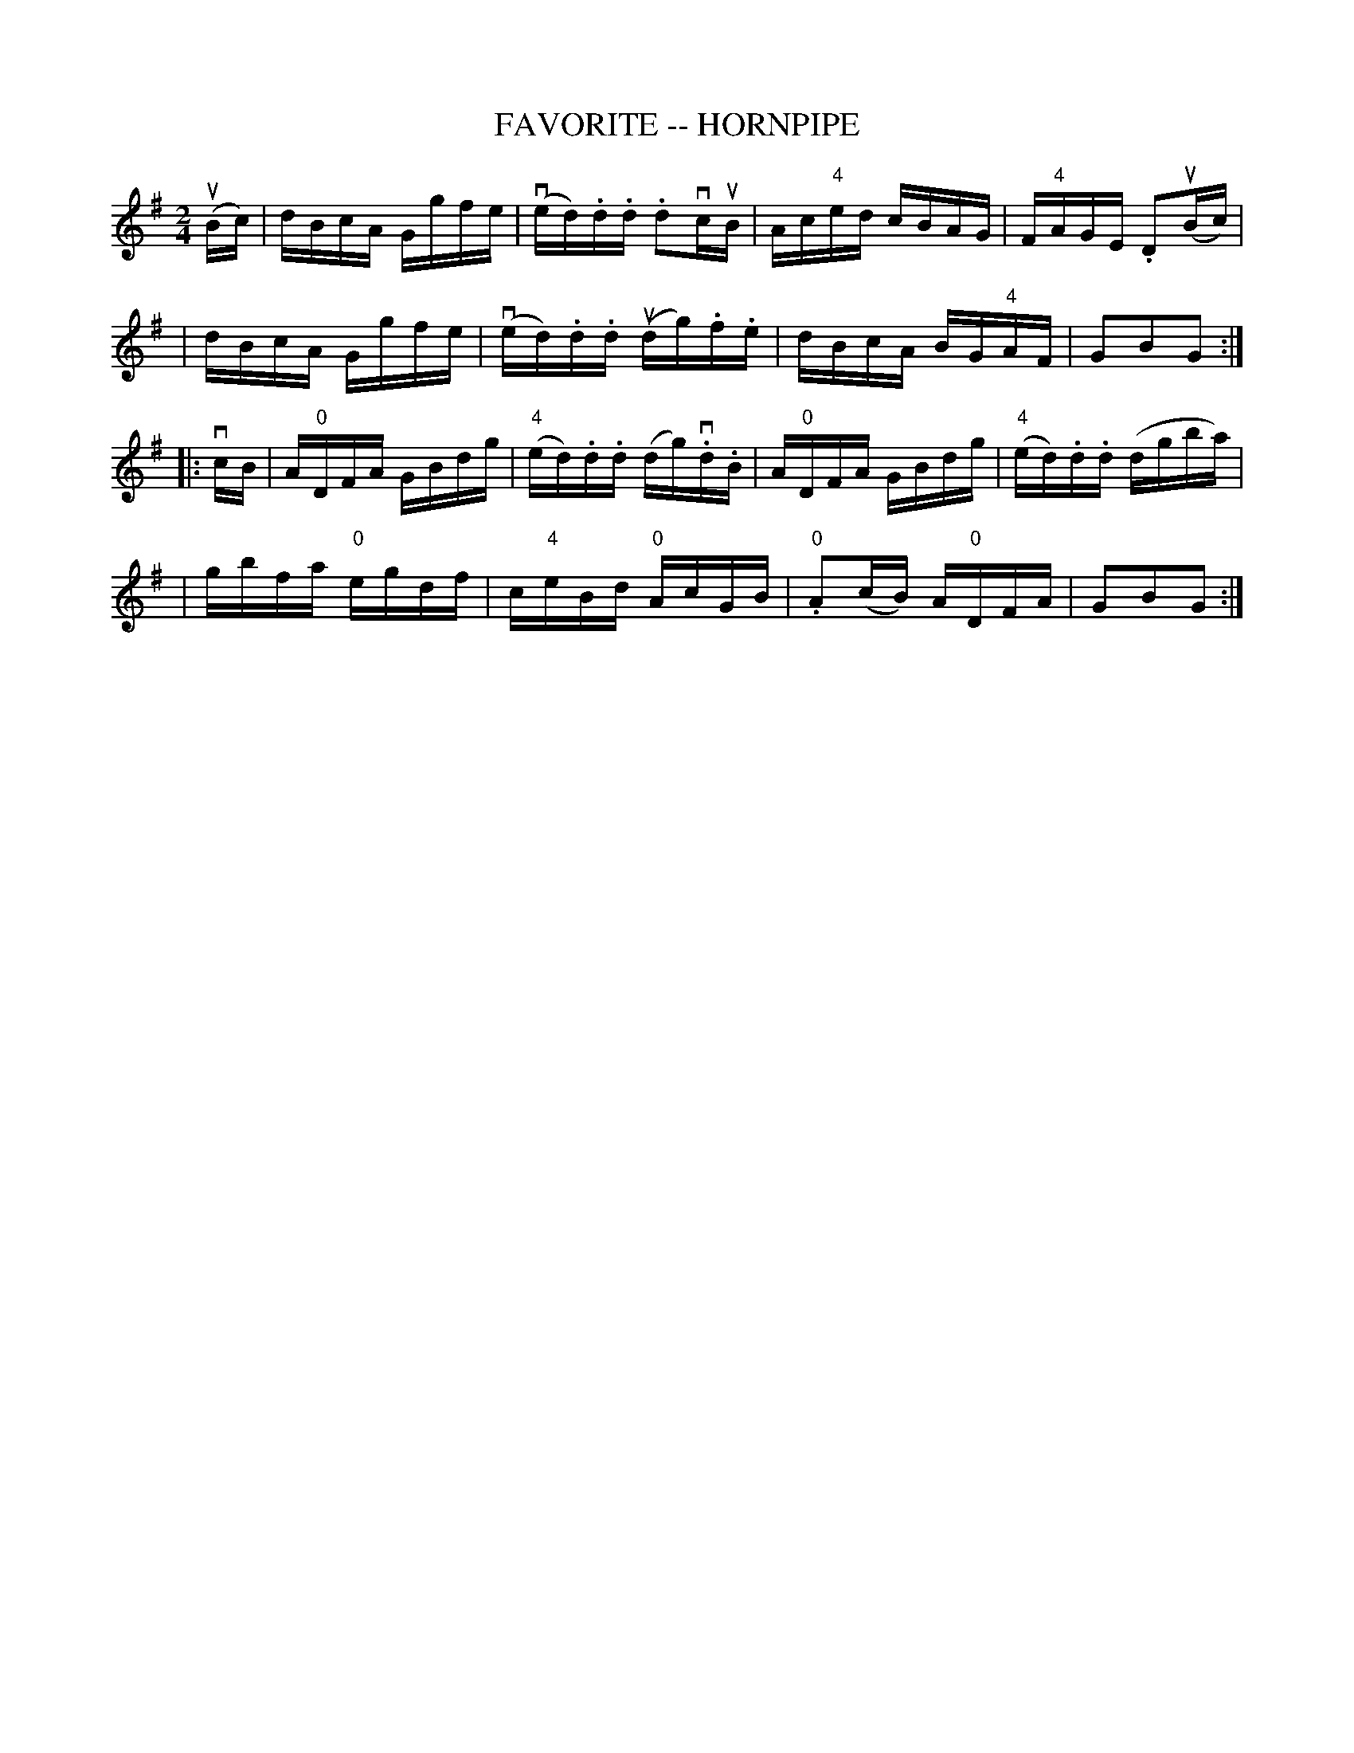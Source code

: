 X: 1
T: FAVORITE -- HORNPIPE
B: Cole's 1000 Fiddle Tunes
R: hornpipe
M: 2/4
L: 1/16
Z: Contributed 20000423151814 by John Chambers jc:trillian.mit.edu
K: G
(uBc) \
| dBcA Ggfe | (ved).d.d .d2vcuB | Ac"4"ed cBAG | F"4"AGE .D2(uBc) |
| dBcA Ggfe | (ved).d.d (udg).f.e | dBcA BG"4"AF | G2B2G2 :|
|: vcB \
| A"0"DFA GBdg | ("4"ed).d.d (dg)v.d.B | A"0"DFA GBdg | ("4"ed).d.d (dgba) |
| gbfa "0"egdf | c"4"eBd "0"AcGB | "0".A2(cB) A"0"DFA | G2B2G2 :|
